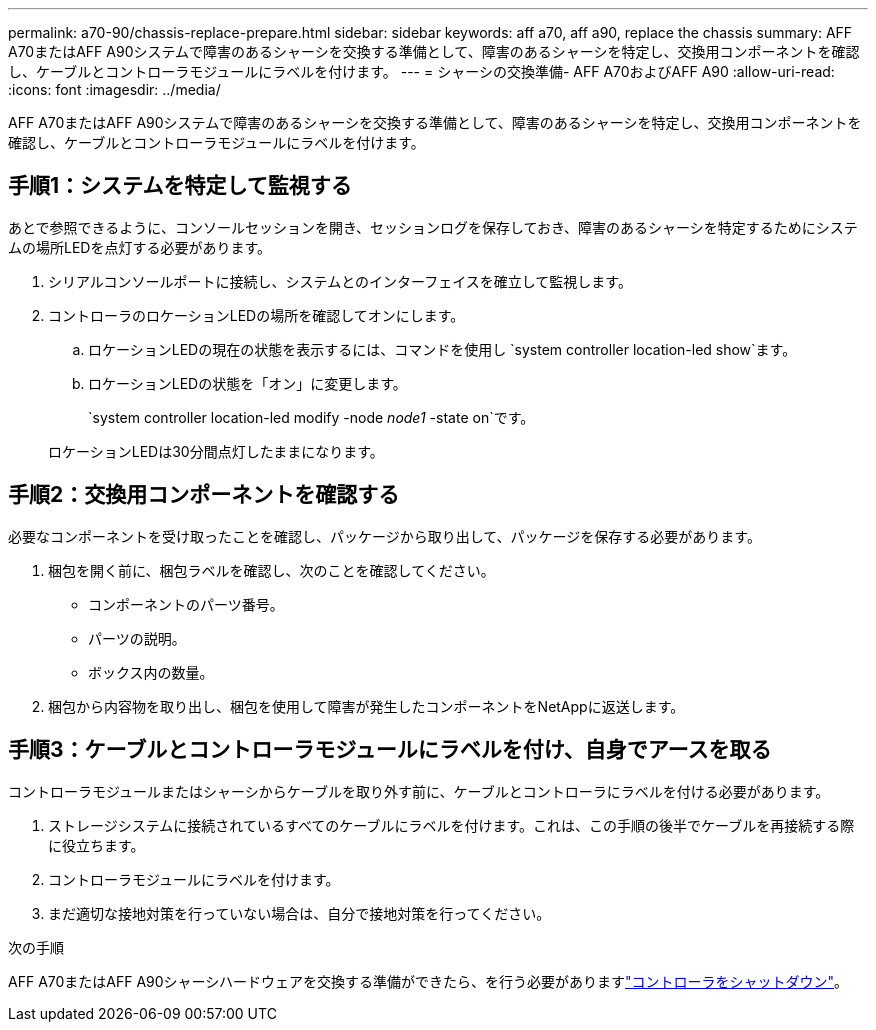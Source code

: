 ---
permalink: a70-90/chassis-replace-prepare.html 
sidebar: sidebar 
keywords: aff a70, aff a90, replace the chassis 
summary: AFF A70またはAFF A90システムで障害のあるシャーシを交換する準備として、障害のあるシャーシを特定し、交換用コンポーネントを確認し、ケーブルとコントローラモジュールにラベルを付けます。 
---
= シャーシの交換準備- AFF A70およびAFF A90
:allow-uri-read: 
:icons: font
:imagesdir: ../media/


[role="lead"]
AFF A70またはAFF A90システムで障害のあるシャーシを交換する準備として、障害のあるシャーシを特定し、交換用コンポーネントを確認し、ケーブルとコントローラモジュールにラベルを付けます。



== 手順1：システムを特定して監視する

あとで参照できるように、コンソールセッションを開き、セッションログを保存しておき、障害のあるシャーシを特定するためにシステムの場所LEDを点灯する必要があります。

. シリアルコンソールポートに接続し、システムとのインターフェイスを確立して監視します。
. コントローラのロケーションLEDの場所を確認してオンにします。
+
.. ロケーションLEDの現在の状態を表示するには、コマンドを使用し `system controller location-led show`ます。
.. ロケーションLEDの状態を「オン」に変更します。
+
`system controller location-led modify -node _node1_ -state on`です。

+
ロケーションLEDは30分間点灯したままになります。







== 手順2：交換用コンポーネントを確認する

必要なコンポーネントを受け取ったことを確認し、パッケージから取り出して、パッケージを保存する必要があります。

. 梱包を開く前に、梱包ラベルを確認し、次のことを確認してください。
+
** コンポーネントのパーツ番号。
** パーツの説明。
** ボックス内の数量。


. 梱包から内容物を取り出し、梱包を使用して障害が発生したコンポーネントをNetAppに返送します。




== 手順3：ケーブルとコントローラモジュールにラベルを付け、自身でアースを取る

コントローラモジュールまたはシャーシからケーブルを取り外す前に、ケーブルとコントローラにラベルを付ける必要があります。

. ストレージシステムに接続されているすべてのケーブルにラベルを付けます。これは、この手順の後半でケーブルを再接続する際に役立ちます。
. コントローラモジュールにラベルを付けます。
. まだ適切な接地対策を行っていない場合は、自分で接地対策を行ってください。


.次の手順
AFF A70またはAFF A90シャーシハードウェアを交換する準備ができたら、を行う必要がありますlink:chassis-replace-shutdown.html["コントローラをシャットダウン"]。
